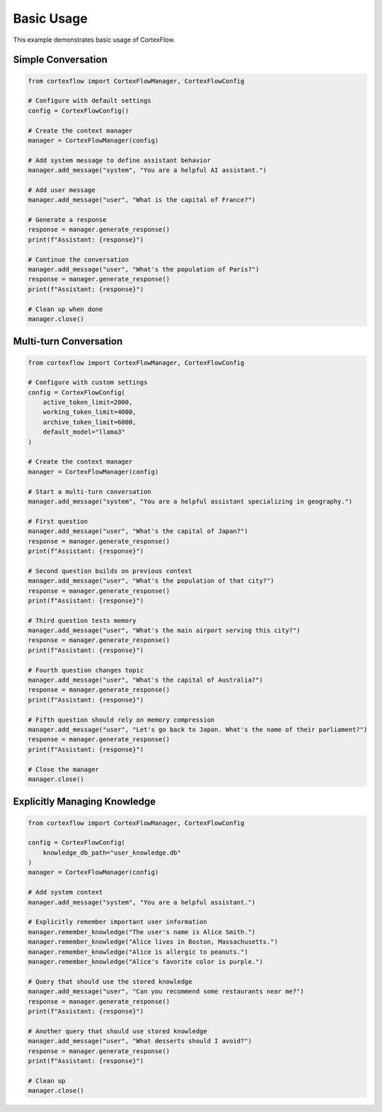 Basic Usage
==========

This example demonstrates basic usage of CortexFlow.

Simple Conversation
-----------------

.. code-block:: python

    from cortexflow import CortexFlowManager, CortexFlowConfig

    # Configure with default settings
    config = CortexFlowConfig()
    
    # Create the context manager
    manager = CortexFlowManager(config)
    
    # Add system message to define assistant behavior
    manager.add_message("system", "You are a helpful AI assistant.")
    
    # Add user message
    manager.add_message("user", "What is the capital of France?")
    
    # Generate a response
    response = manager.generate_response()
    print(f"Assistant: {response}")
    
    # Continue the conversation
    manager.add_message("user", "What's the population of Paris?")
    response = manager.generate_response()
    print(f"Assistant: {response}")
    
    # Clean up when done
    manager.close()

Multi-turn Conversation
---------------------

.. code-block:: python

    from cortexflow import CortexFlowManager, CortexFlowConfig

    # Configure with custom settings
    config = CortexFlowConfig(
        active_token_limit=2000,
        working_token_limit=4000,
        archive_token_limit=6000,
        default_model="llama3"
    )
    
    # Create the context manager
    manager = CortexFlowManager(config)
    
    # Start a multi-turn conversation
    manager.add_message("system", "You are a helpful assistant specializing in geography.")
    
    # First question
    manager.add_message("user", "What's the capital of Japan?")
    response = manager.generate_response()
    print(f"Assistant: {response}")
    
    # Second question builds on previous context
    manager.add_message("user", "What's the population of that city?")
    response = manager.generate_response()
    print(f"Assistant: {response}")
    
    # Third question tests memory
    manager.add_message("user", "What's the main airport serving this city?")
    response = manager.generate_response()
    print(f"Assistant: {response}")
    
    # Fourth question changes topic
    manager.add_message("user", "What's the capital of Australia?")
    response = manager.generate_response()
    print(f"Assistant: {response}")
    
    # Fifth question should rely on memory compression
    manager.add_message("user", "Let's go back to Japan. What's the name of their parliament?")
    response = manager.generate_response()
    print(f"Assistant: {response}")
    
    # Close the manager
    manager.close()

Explicitly Managing Knowledge
--------------------------

.. code-block:: python

    from cortexflow import CortexFlowManager, CortexFlowConfig

    config = CortexFlowConfig(
        knowledge_db_path="user_knowledge.db"
    )
    manager = CortexFlowManager(config)
    
    # Add system context
    manager.add_message("system", "You are a helpful assistant.")
    
    # Explicitly remember important user information
    manager.remember_knowledge("The user's name is Alice Smith.")
    manager.remember_knowledge("Alice lives in Boston, Massachusetts.")
    manager.remember_knowledge("Alice is allergic to peanuts.")
    manager.remember_knowledge("Alice's favorite color is purple.")
    
    # Query that should use the stored knowledge
    manager.add_message("user", "Can you recommend some restaurants near me?")
    response = manager.generate_response()
    print(f"Assistant: {response}")
    
    # Another query that should use stored knowledge
    manager.add_message("user", "What desserts should I avoid?")
    response = manager.generate_response()
    print(f"Assistant: {response}")
    
    # Clean up
    manager.close() 